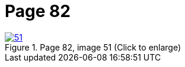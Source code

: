 = Page 82
:page-role: doc-width

image::51.jpg[align="left",title="Page 82, image 51 (Click to enlarge)",link=self]


